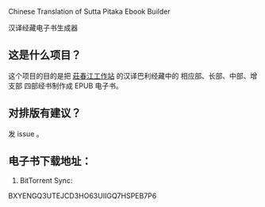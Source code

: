 Chinese Translation of Sutta Pitaka Ebook Builder

汉译经藏电子书生成器

** 这是什么项目？
这个项目的目的是把 [[http://agama.buddhason.org/][莊春江工作站]] 的汉译巴利经藏中的 相应部、长部、中部、增支部 四部经书制作成 EPUB 电子书。

** 对排版有建议？
发 issue 。
** 电子书下载地址：
1. BitTorrent Sync:
BXYENGQ3UTEJCD3HO63UIIGQ7HSPEB7P6

